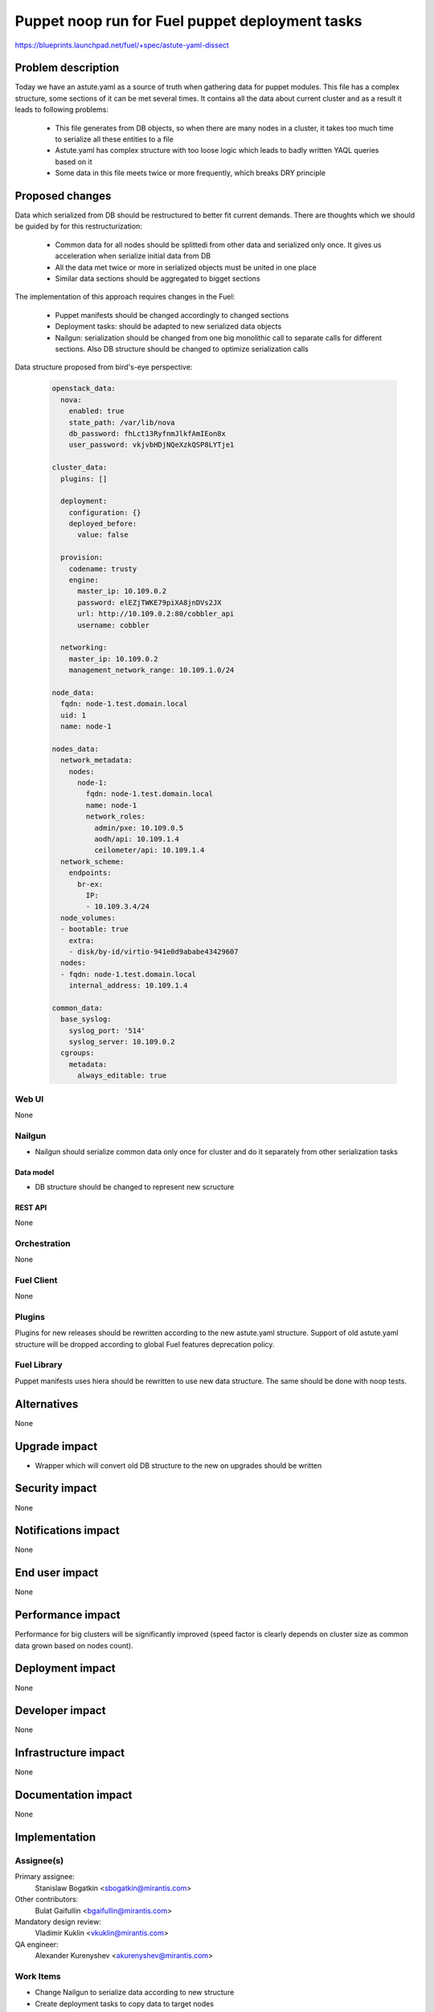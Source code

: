 ..
 This work is licensed under a Creative Commons Attribution 3.0 Unported
 License.

 http://creativecommons.org/licenses/by/3.0/legalcode

================================================
Puppet noop run for Fuel puppet deployment tasks
================================================

https://blueprints.launchpad.net/fuel/+spec/astute-yaml-dissect


--------------------
Problem description
--------------------

Today we have an astute.yaml as a source of truth when gathering data for
puppet modules. This file has a complex structure, some sections of it can
be met several times. It contains all the data about current cluster and as a
result it leads to following problems:

  * This file generates from DB objects, so when there are many nodes in a
    cluster, it takes too much time to serialize all these entities to a file
  * Astute.yaml has complex structure with too loose logic which leads to badly
    written YAQL queries based on it
  * Some data in this file meets twice or more frequently, which breaks DRY
    principle


----------------
Proposed changes
----------------

Data which serialized from DB should be restructured to better fit current
demands. There are thoughts which we should be guided by for this
restructurization:

  * Common data for all nodes should be splittedi from other data and serialized
    only once. It gives us acceleration when serialize initial data from DB
  * All the data met twice or more in serialized objects must be united in one
    place
  * Similar data sections should be aggregated to bigget sections

The implementation of this approach requires changes in the Fuel:

  * Puppet manifests should be changed accordingly to changed sections

  * Deployment tasks: should be adapted to new serialized data objects

  * Nailgun: serialization should be changed from one big monolithic call to
    separate calls for different sections. Also DB structure should be changed
    to optimize serialization calls

Data structure proposed from bird's-eye perspective:

   .. code-block:: yaml

      openstack_data:
        nova:
          enabled: true
          state_path: /var/lib/nova
          db_password: fhLct13RyfnmJlkfAmIEon8x
          user_password: vkjvbHDjNQeXzkQSP8LYTje1

      cluster_data:
        plugins: []

        deployment:
          configuration: {}
          deployed_before:
            value: false

        provision:
          codename: trusty
          engine:
            master_ip: 10.109.0.2
            password: elEZjTWKE79piXA8jnDVs2JX
            url: http://10.109.0.2:80/cobbler_api
            username: cobbler

        networking:
          master_ip: 10.109.0.2
          management_network_range: 10.109.1.0/24

      node_data:
        fqdn: node-1.test.domain.local
        uid: 1
        name: node-1

      nodes_data:
        network_metadata:
          nodes:
            node-1:
              fqdn: node-1.test.domain.local
              name: node-1
              network_roles:
                admin/pxe: 10.109.0.5
                aodh/api: 10.109.1.4
                ceilometer/api: 10.109.1.4
        network_scheme:
          endpoints:
            br-ex:
              IP:
              - 10.109.3.4/24
        node_volumes:
        - bootable: true
          extra:
          - disk/by-id/virtio-941e0d9ababe43429607
        nodes:
        - fqdn: node-1.test.domain.local
          internal_address: 10.109.1.4

      common_data:
        base_syslog:
          syslog_port: '514'
          syslog_server: 10.109.0.2
        cgroups:
          metadata:
            always_editable: true


Web UI
======

None


Nailgun
=======

* Nailgun should serialize common data only once for cluster and do it
  separately from other serialization tasks


Data model
----------

* DB structure should be changed to represent new scructure


REST API
--------

None


Orchestration
=============

None


Fuel Client
===========

None


Plugins
=======

Plugins for new releases should be rewritten according to the new astute.yaml
structure. Support of old astute.yaml structure will be dropped according to
global Fuel features deprecation policy.


Fuel Library
============

Puppet manifests uses hiera should be rewritten to use new data structure. The
same should be done with noop tests.


------------
Alternatives
------------

None


--------------
Upgrade impact
--------------

* Wrapper which will convert old DB structure to the new on upgrades should be
  written


---------------
Security impact
---------------

None


--------------------
Notifications impact
--------------------

None


---------------
End user impact
---------------

None


------------------
Performance impact
------------------

Performance for big clusters will be significantly improved (speed factor is
clearly depends on cluster size as common data grown based on nodes count).


-----------------
Deployment impact
-----------------

None


----------------
Developer impact
----------------

None


---------------------
Infrastructure impact
---------------------

None


--------------------
Documentation impact
--------------------

None


--------------
Implementation
--------------

Assignee(s)
===========

Primary assignee:
  Stanislaw Bogatkin <sbogatkin@mirantis.com>

Other contributors:
  Bulat Gaifullin <bgaifullin@mirantis.com>

Mandatory design review:
  Vladimir Kuklin <vkuklin@mirantis.com>

QA engineer:
  Alexander Kurenyshev <akurenyshev@mirantis.com>


Work Items
==========

* Change Nailgun to serialize data according to new structure

* Create deployment tasks to copy data to target nodes

* Change fuel-library hiera hierarchy to consume new data

* Change fuel-library puppet modules accordinglyhierarchy to consume new data

* Change fuel-library puppet modules accordingly

* Change fuel-noop-fixtures to reflect new data structure


Dependencies
============

None

------------
Testing, QA
------------

* Nailgun's unit and integration tests will be extended to test new feature.

* Fuel-library noop tests will be changed accordingly

* Fuel Client's unit and integration tests will be extended to test new feature.


Acceptance criteria
===================

* Deploy should be successfully ran without old astute.yaml file

* Fuel-library tests should be passed with new data structure


----------
References
----------

1. LP Blueprint https://blueprints.launchpad.net/fuel/+spec/astute-yaml-dissect
